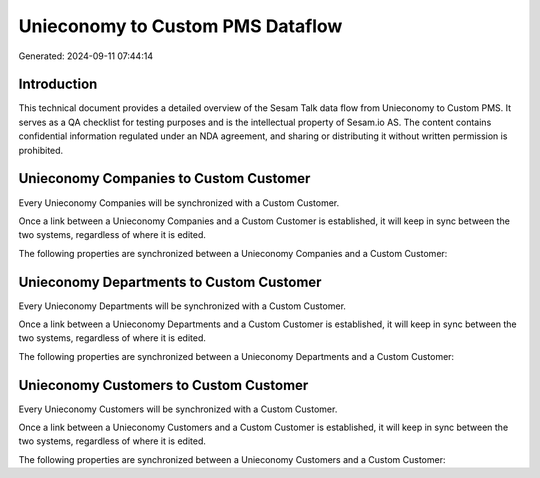 =================================
Unieconomy to Custom PMS Dataflow
=================================

Generated: 2024-09-11 07:44:14

Introduction
------------

This technical document provides a detailed overview of the Sesam Talk data flow from Unieconomy to Custom PMS. It serves as a QA checklist for testing purposes and is the intellectual property of Sesam.io AS. The content contains confidential information regulated under an NDA agreement, and sharing or distributing it without written permission is prohibited.

Unieconomy Companies to Custom Customer
---------------------------------------
Every Unieconomy Companies will be synchronized with a Custom Customer.

Once a link between a Unieconomy Companies and a Custom Customer is established, it will keep in sync between the two systems, regardless of where it is edited.

The following properties are synchronized between a Unieconomy Companies and a Custom Customer:

.. list-table::
   :header-rows: 1

   * - Unieconomy Companies Property
     - Custom Customer Property
     - Custom Data Type


Unieconomy Departments to Custom Customer
-----------------------------------------
Every Unieconomy Departments will be synchronized with a Custom Customer.

Once a link between a Unieconomy Departments and a Custom Customer is established, it will keep in sync between the two systems, regardless of where it is edited.

The following properties are synchronized between a Unieconomy Departments and a Custom Customer:

.. list-table::
   :header-rows: 1

   * - Unieconomy Departments Property
     - Custom Customer Property
     - Custom Data Type


Unieconomy Customers to Custom Customer
---------------------------------------
Every Unieconomy Customers will be synchronized with a Custom Customer.

Once a link between a Unieconomy Customers and a Custom Customer is established, it will keep in sync between the two systems, regardless of where it is edited.

The following properties are synchronized between a Unieconomy Customers and a Custom Customer:

.. list-table::
   :header-rows: 1

   * - Unieconomy Customers Property
     - Custom Customer Property
     - Custom Data Type

